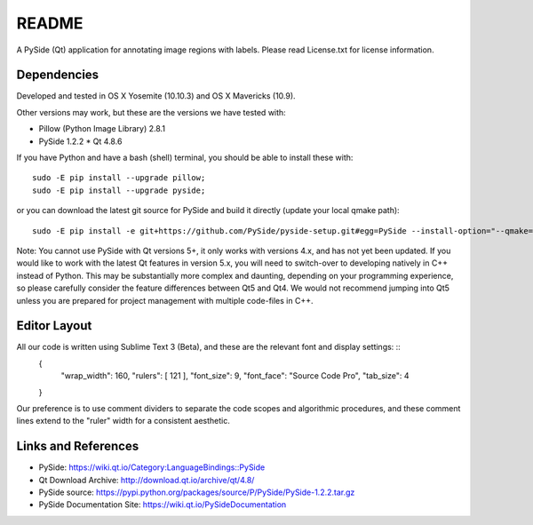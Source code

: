 README
--------------------------------------------------------------------------------------------------------------------------------

A PySide (Qt) application for annotating image regions with labels. Please read License.txt for license information.


Dependencies
================================================================================================================================

Developed and tested in OS X Yosemite (10.10.3) and OS X Mavericks (10.9).

Other versions may work, but these are the versions we have tested with:

* Pillow (Python Image Library) 2.8.1
* PySide 1.2.2
  * Qt 4.8.6

If you have Python and have a bash (shell) terminal, you should be able to install these with: ::  
    
    sudo -E pip install --upgrade pillow;
    sudo -E pip install --upgrade pyside;

or you can download the latest git source for PySide and build it directly (update your local qmake path): ::  

    sudo -E pip install -e git+https://github.com/PySide/pyside-setup.git#egg=PySide --install-option="--qmake=/usr/bin/qmake-4.8"


Note: You cannot use PySide with Qt versions 5+, it only works with versions 4.x, and has not yet been updated. If you would like to work with the latest Qt features in version 5.x, you will need to switch-over to developing natively in C++ instead of Python. This may be substantially more complex and daunting, depending on your programming experience, so please carefully consider the feature differences between Qt5 and Qt4. We would not recommend jumping into Qt5 unless you are prepared for project management with multiple code-files in C++.


Editor Layout
================================================================================================================================

All our code is written using Sublime Text 3 (Beta), and these are the relevant font and display settings: ::  
    { 
      "wrap_width": 160,
      "rulers": [ 121 ],
      "font_size": 9,
      "font_face": "Source Code Pro",
      "tab_size": 4
    }

Our preference is to use comment dividers to separate the code scopes and algorithmic procedures, and these comment lines extend to the "ruler" width for a consistent aesthetic.


Links and References
================================================================================================================================

* PySide: https://wiki.qt.io/Category:LanguageBindings::PySide
* Qt Download Archive: http://download.qt.io/archive/qt/4.8/
* PySide source: https://pypi.python.org/packages/source/P/PySide/PySide-1.2.2.tar.gz
* PySide Documentation Site: https://wiki.qt.io/PySideDocumentation
